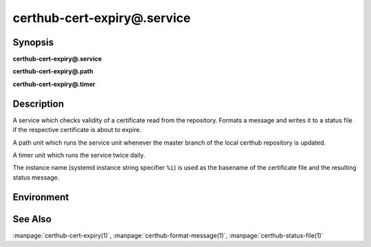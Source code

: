 certhub-cert-expiry@.service
============================

Synopsis
--------

**certhub-cert-expiry@.service**

**certhub-cert-expiry@.path**

**certhub-cert-expiry@.timer**


Description
-----------

A service which checks validity of a certificate read from the repository.
Formats a message and writes it to a status file if the respective certificate
is about to expire.

A path unit which runs the service unit whenever the master branch of the
local certhub repository is updated.

A timer unit which runs the service twice daily.

The instance name (systemd instance string specifier ``%i``) is used as the
basename of the certificate file and the resulting status message.


Environment
-----------

.. envvar:: CERTHUB_REPO

   URL of the repository where certificates are stored. Defaults to:
   ``/var/lib/certhub/certs.git``

.. envvar:: CERTHUB_CERT_PATH

   Path to the certificate file inside the repository. Defaults to:
   ``{WORKDIR}/%i.fullchain.pem``

.. envvar:: CERTHUB_CERT_EXPIRY_TTL

   See manpage:`certhub-cert-expiry(1)`, defaults to 30 days in seconds, i.e. ``2592000``

.. envvar:: CERTHUB_CERT_EXPIRY_MESSAGE

   Message written to the status file if certificate is about to expire. Defaults to
   ``Certificate will expire within 30 days``

.. envvar:: CERTHUB_CERT_EXPIRY_STATUSFILE:

   Location of status file written if a certificate is about to expire. Defaults to:
   ``/var/lib/certhub/status/%i.expiry.status``


See Also
--------

:manpage:`certhub-cert-expiry(1)`, :manpage:`certhub-format-message(1)`,
:manpage:`certhub-status-file(1)`
